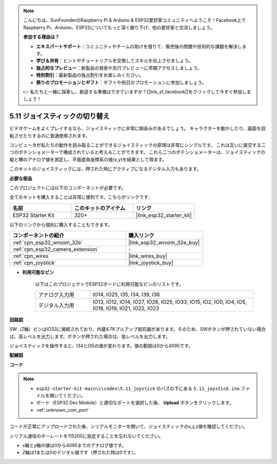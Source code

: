 .. note::

    こんにちは、SunFounderのRaspberry Pi & Arduino & ESP32愛好家コミュニティへようこそ！Facebook上でRaspberry Pi、Arduino、ESP32についてもっと深く掘り下げ、他の愛好家と交流しましょう。

    **参加する理由は？**

    - **エキスパートサポート**：コミュニティやチームの助けを借りて、販売後の問題や技術的な課題を解決します。
    - **学び＆共有**：ヒントやチュートリアルを交換してスキルを向上させましょう。
    - **独占的なプレビュー**：新製品の発表や先行プレビューに早期アクセスしましょう。
    - **特別割引**：最新製品の独占割引をお楽しみください。
    - **祭りのプロモーションとギフト**：ギフトや祝日のプロモーションに参加しましょう。

    👉 私たちと一緒に探索し、創造する準備はできていますか？[|link_sf_facebook|]をクリックして今すぐ参加しましょう！

.. _ar_joystick:

5.11 ジョイスティックの切り替え
================================
ビデオゲームをよくプレイするなら、ジョイスティックに非常に馴染みがあるでしょう。
キャラクターを動かしたり、画面を回転させたりするのに普通使用されます。

コンピュータが私たちの動作を読み取ることができるジョイスティックの原理は非常にシンプルです。
これは互いに直交する二つのポテンショメーターで構成されていると考えることができます。
これら二つのポテンショメーターは、ジョイスティックの縦と横のアナログ値を測定し、平面直角座標系の値(x,y)を結果として得ます。

このキットのジョイスティックには、押された時にアクティブになるデジタル入力もあります。

**必要な部品**

このプロジェクトには以下のコンポーネントが必要です。

全てのキットを購入することは非常に便利です。こちらがリンクです:

.. list-table::
    :widths: 20 20 20
    :header-rows: 1

    *   - 名前
        - このキットのアイテム
        - リンク
    *   - ESP32 Starter Kit
        - 320+
        - |link_esp32_starter_kit|

以下のリンクから個別に購入することもできます。

.. list-table::
    :widths: 30 20
    :header-rows: 1

    *   - コンポーネントの紹介
        - 購入リンク

    *   - :ref:`cpn_esp32_wroom_32e`
        - |link_esp32_wroom_32e_buy|
    *   - :ref:`cpn_esp32_camera_extension`
        - \-
    *   - :ref:`cpn_wires`
        - |link_wires_buy|
    *   - :ref:`cpn_joystick`
        - |link_joystick_buy|

* **利用可能なピン**

    以下はこのプロジェクトでESP32ボードに利用可能なピンのリストです。

    .. list-table::
        :widths: 5 15

        *   - アナログ入力用
            - IO14, IO25, I35, I34, I39, I36
        *   - デジタル入力用
            - IO13, IO12, IO14, IO27, IO26, IO25, IO33, IO15, IO2, IO0, IO4, IO5, IO18, IO19, IO21, IO22, IO23
            
**回路図**

.. image:: ../../img/circuit/circuit_5.11_joystick.png

SW（Z軸）ピンはIO33に接続されており、内蔵4.7Kプルアップ抵抗器があります。そのため、SWボタンが押されていない場合は、高レベルを出力します。ボタンが押された場合は、低レベルを出力します。

ジョイスティックを操作すると、I34とI35の値が変わります。値の範囲は0から4095です。

**配線図**

.. image:: ../../img/wiring/5.11_joystick_bb.png

**コード**

.. note::

    * ``esp32-starter-kit-main\c\codes\5.11_joystick`` のパスの下にある ``5.11_joystick.ino`` ファイルを開いてください。
    * ボード（ESP32 Dev Module）と適切なポートを選択した後、 **Upload** ボタンをクリックします。
    * :ref:`unknown_com_port`
    
    
.. raw:: html
    
    <iframe src=https://create.arduino.cc/editor/sunfounder01/a2065d70-d207-4e51-b03e-ffd2a26597ef/preview?embed style="height:510px;width:100%;margin:10px 0" frameborder=0></iframe>


コードが正常にアップロードされた後、シリアルモニターを開いて、ジョイスティックのx,y,z値を確認してください。

シリアル通信のボーレートを115200に設定することを忘れないでください。

* x軸とy軸の値は0から4095までのアナログ値です。
* Z軸は1または0のデジタル値です（押された時は0です）。
